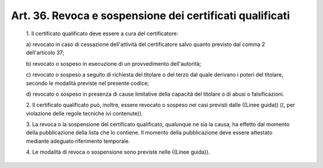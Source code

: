 Art. 36. Revoca e sospensione dei certificati qualificati
^^^^^^^^^^^^^^^^^^^^^^^^^^^^^^^^^^^^^^^^^^^^^^^^^^^^^^^^^


  1\. Il certificato qualificato deve essere a cura del certificatore:

  a\) revocato   in   caso   di   cessazione   dell'attività   del certificatore salvo quanto previsto dal comma 2 dell'articolo 37;

  b\) revocato  o  sospeso  in  esecuzione  di   un   provvedimento dell'autorità;

  c\) revocato o sospeso a seguito di richiesta del titolare  o  del terzo dal quale derivano i poteri del titolare, secondo le  modalità previste nel presente codice;

  d\) revocato o sospeso  in  presenza  di  cause  limitative  della capacità del titolare o di abusi o falsificazioni.

  2\. Il certificato qualificato  può,  inoltre,  essere  revocato  o sospeso nei casi previsti dalle ((Linee guida))  ((,  per  violazione delle regole tecniche ivi contenute)).

  3\. La  revoca  o  la  sospensione  del  certificato   qualificato, qualunque ne sia la causa, ha effetto dal momento della pubblicazione della lista che lo contiene.  Il  momento  della  pubblicazione  deve essere attestato mediante adeguato riferimento temporale.

  4\. Le modalità di revoca o sospensione sono previste nelle ((Linee guida)).
